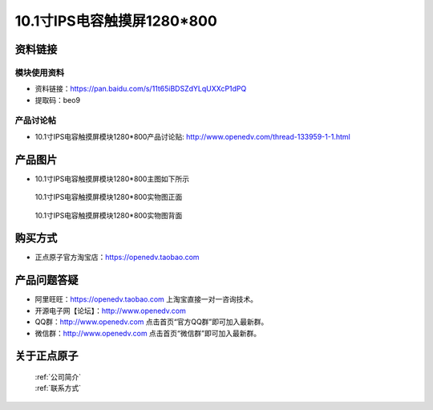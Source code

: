 
10.1寸IPS电容触摸屏1280*800
=====================================



资料链接
------------

模块使用资料
^^^^^^^^^^

- 资料链接：https://pan.baidu.com/s/11t65iBDSZdYLqUXXcP1dPQ  
- 提取码：beo9
  
产品讨论帖
^^^^^^^^^^

- 10.1寸IPS电容触摸屏模块1280*800产品讨论贴: http://www.openedv.com/thread-133959-1-1.html



产品图片
--------

- 10.1寸IPS电容触摸屏模块1280*800主图如下所示

.. _pic_major_10:

.. figure:: media/10.png


   
  10.1寸IPS电容触摸屏模块1280*800实物图正面



.. _pic_major_10b:

.. figure:: media/10b.png


   
  10.1寸IPS电容触摸屏模块1280*800实物图背面




购买方式
-------- 

- 正点原子官方淘宝店：https://openedv.taobao.com 




产品问题答疑
------------

- 阿里旺旺：https://openedv.taobao.com 上淘宝直接一对一咨询技术。  
- 开源电子网【论坛】：http://www.openedv.com 
- QQ群：http://www.openedv.com   点击首页“官方QQ群”即可加入最新群。 
- 微信群：http://www.openedv.com 点击首页“微信群”即可加入最新群。
  


关于正点原子  
-----------------

 | :ref:`公司简介` 
 | :ref:`联系方式`



